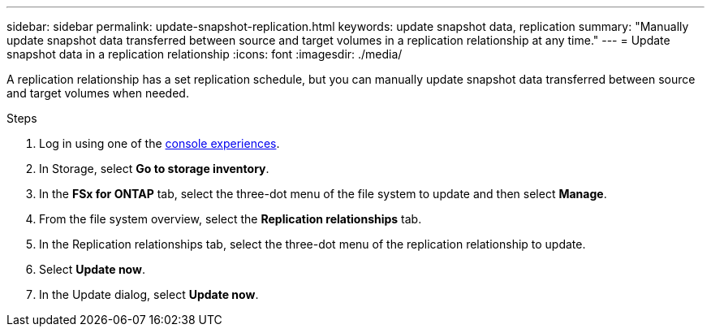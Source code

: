 ---
sidebar: sidebar
permalink: update-snapshot-replication.html
keywords: update snapshot data, replication
summary: "Manually update snapshot data transferred between source and target volumes in a replication relationship at any time." 
---
= Update snapshot data in a replication relationship
:icons: font
:imagesdir: ./media/

[.lead]
A replication relationship has a set replication schedule, but you can manually update snapshot data transferred between source and target volumes when needed. 

.Steps
. Log in using one of the link:https://docs.netapp.com/us-en/workload-setup-admin/console-experiences.html[console experiences^].
. In Storage, select *Go to storage inventory*. 
. In the *FSx for ONTAP* tab, select the three-dot menu of the file system to update and then select *Manage*.  
. From the file system overview, select the *Replication relationships* tab. 
. In the Replication relationships tab, select the three-dot menu of the replication relationship to update. 
. Select *Update now*. 
. In the Update dialog, select *Update now*. 
